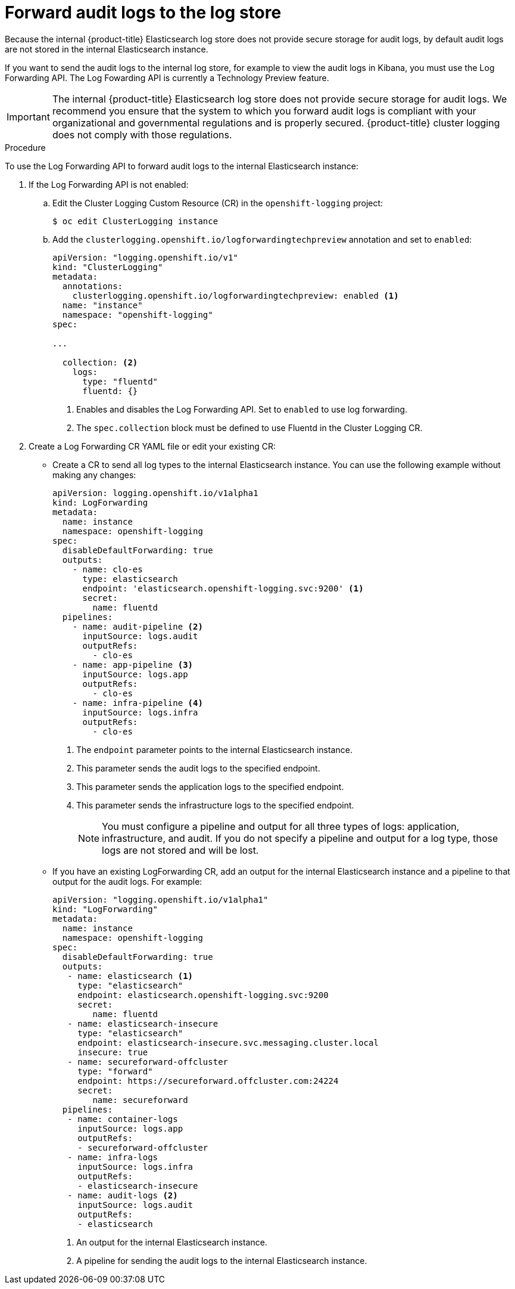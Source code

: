 // Module included in the following assemblies:
//
// * logging/cluster-logging-elasticsearch.adoc

[id="cluster-logging-elasticsearch-audit_{context}"]
= Forward audit logs to the log store

Because the internal {product-title} Elasticsearch log store does not provide secure storage for audit logs, by default audit logs are not stored in the internal Elasticsearch instance. 

If you want to send the audit logs to the internal log store, for example to view the audit logs in Kibana, you must use the Log Forwarding API. 	
The Log Fowarding API is currently a Technology Preview feature. 

[IMPORTANT]
====
The internal {product-title} Elasticsearch log store does not provide secure storage for audit logs. We recommend you ensure that the system to which you forward audit logs is compliant with your organizational and governmental regulations and is properly secured. {product-title} cluster logging does not comply with those regulations.
====

.Procedure

To use the Log Forwarding API to forward audit logs to the internal Elasticsearch instance:

. If the Log Forwarding API is not enabled:

.. Edit the Cluster Logging Custom Resource (CR) in the `openshift-logging` project:
+
----
$ oc edit ClusterLogging instance
----

.. Add the `clusterlogging.openshift.io/logforwardingtechpreview` annotation and set to `enabled`:
+
[source,yaml]
----
apiVersion: "logging.openshift.io/v1"
kind: "ClusterLogging"
metadata:
  annotations:
    clusterlogging.openshift.io/logforwardingtechpreview: enabled <1>
  name: "instance"
  namespace: "openshift-logging"
spec:

...

  collection: <2>
    logs:
      type: "fluentd"
      fluentd: {}
----
<1> Enables and disables the Log Forwarding API. Set to `enabled` to use log forwarding. 
<2> The `spec.collection` block must be defined to use Fluentd in the Cluster Logging CR.

. Create a Log Forwarding CR YAML file or edit your existing CR:
+
* Create a CR to send all log types to the internal Elasticsearch instance. You can use the following example without making any changes:
+
[source,yaml]
----
apiVersion: logging.openshift.io/v1alpha1
kind: LogForwarding
metadata:
  name: instance
  namespace: openshift-logging
spec:
  disableDefaultForwarding: true
  outputs:
    - name: clo-es
      type: elasticsearch
      endpoint: 'elasticsearch.openshift-logging.svc:9200' <1>
      secret:
        name: fluentd
  pipelines:
    - name: audit-pipeline <2>
      inputSource: logs.audit
      outputRefs:
        - clo-es
    - name: app-pipeline <3>
      inputSource: logs.app
      outputRefs:
        - clo-es
    - name: infra-pipeline <4>
      inputSource: logs.infra
      outputRefs:
        - clo-es
----
<1> The `endpoint` parameter points to the internal Elasticsearch instance.
<2> This parameter sends the audit logs to the specified endpoint.
<3> This parameter sends the application logs to the specified endpoint.
<4> This parameter sends the infrastructure logs to the specified endpoint.
+
[NOTE]
====
You must configure a pipeline and output for all three types of logs: application, infrastructure, and audit. If you do not specify a pipeline and output for a log type, those logs are not stored and will be lost.
====
+
* If you have an existing LogForwarding CR, add an output for the internal Elasticsearch instance and a pipeline to that output for the audit logs. For example:
+
[source,yaml]
----
apiVersion: "logging.openshift.io/v1alpha1"
kind: "LogForwarding"
metadata:
  name: instance
  namespace: openshift-logging
spec:
  disableDefaultForwarding: true
  outputs:
   - name: elasticsearch <1>
     type: "elasticsearch"
     endpoint: elasticsearch.openshift-logging.svc:9200
     secret:
        name: fluentd
   - name: elasticsearch-insecure
     type: "elasticsearch"
     endpoint: elasticsearch-insecure.svc.messaging.cluster.local
     insecure: true
   - name: secureforward-offcluster
     type: "forward"
     endpoint: https://secureforward.offcluster.com:24224
     secret:
        name: secureforward
  pipelines: 
   - name: container-logs
     inputSource: logs.app
     outputRefs:
     - secureforward-offcluster
   - name: infra-logs
     inputSource: logs.infra
     outputRefs:
     - elasticsearch-insecure
   - name: audit-logs <2>
     inputSource: logs.audit
     outputRefs:
     - elasticsearch
----
<1> An output for the internal Elasticsearch instance.
<2> A pipeline for sending the audit logs to the internal Elasticsearch instance.

